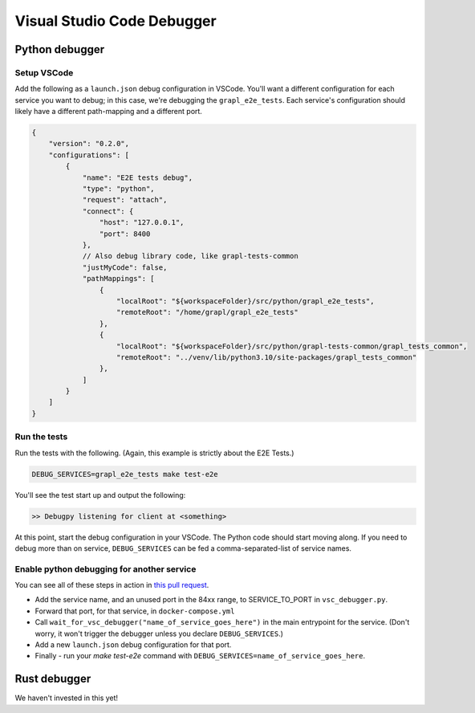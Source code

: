 Visual Studio Code Debugger
===========================

Python debugger
---------------

Setup VSCode
~~~~~~~~~~~~
Add the following as a ``launch.json`` debug configuration in VSCode.
You'll want a different configuration for each service you want to debug; in this case,
we're debugging the ``grapl_e2e_tests``.
Each service's configuration should likely have a different path-mapping and a different port.

.. code-block:: js

    {
        "version": "0.2.0",
        "configurations": [
            {
                "name": "E2E tests debug",
                "type": "python",
                "request": "attach",
                "connect": {
                    "host": "127.0.0.1",
                    "port": 8400
                },
                // Also debug library code, like grapl-tests-common
                "justMyCode": false,
                "pathMappings": [
                    {
                        "localRoot": "${workspaceFolder}/src/python/grapl_e2e_tests",
                        "remoteRoot": "/home/grapl/grapl_e2e_tests"
                    },
                    {
                        "localRoot": "${workspaceFolder}/src/python/grapl-tests-common/grapl_tests_common",
                        "remoteRoot": "../venv/lib/python3.10/site-packages/grapl_tests_common"
                    },
                ]
            }
        ]
    }

Run the tests
~~~~~~~~~~~~~
Run the tests with the following. (Again, this example is strictly about the E2E Tests.)

.. code-block:: bash

    DEBUG_SERVICES=grapl_e2e_tests make test-e2e

You'll see the test start up and output the following:

.. code-block::

    >> Debugpy listening for client at <something>

At this point, start the debug configuration in your VSCode. The Python code should start moving along.
If you need to debug more than on service, ``DEBUG_SERVICES`` can be fed a comma-separated-list of service names.

Enable python debugging for another service
~~~~~~~~~~~~~~~~~~~~~~~~~~~~~~~~~~~~~~~~~~~
You can see all of these steps in action in `this pull request <https://github.com/grapl-security/grapl/pull/371/files>`_.

- Add the service name, and an unused port in the 84xx range, to SERVICE_TO_PORT in ``vsc_debugger.py``.
- Forward that port, for that service, in ``docker-compose.yml``
- Call ``wait_for_vsc_debugger("name_of_service_goes_here")`` in the main entrypoint for the service. 
  (Don't worry, it won't trigger the debugger unless you declare ``DEBUG_SERVICES``.)
- Add a new ``launch.json`` debug configuration for that port.
- Finally - run your `make test-e2e` command with ``DEBUG_SERVICES=name_of_service_goes_here``.


Rust debugger
-------------
We haven't invested in this yet!